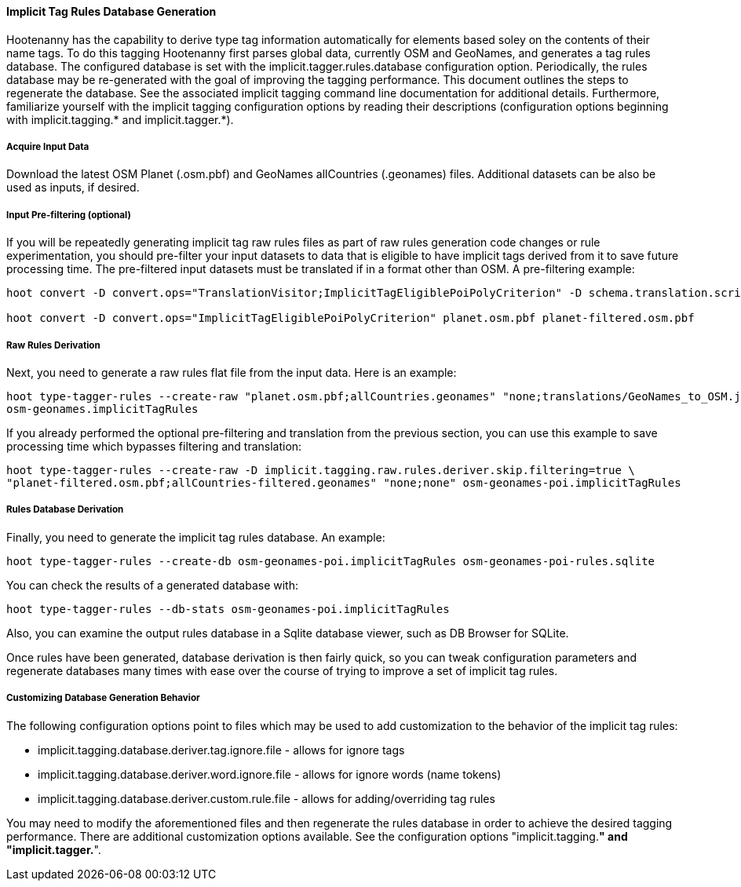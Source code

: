 
[[ImplicitTagRulesDatabaseGeneration]]
==== Implicit Tag Rules Database Generation

Hootenanny has the capability to derive type tag information automatically for elements based soley on the contents of their name tags.
To do this tagging Hootenanny first parses global data, currently OSM and GeoNames, and generates a tag rules database.  The configured
database is set with the implicit.tagger.rules.database configuration option.  Periodically, the rules database may be re-generated
with the goal of improving the tagging performance.  This document outlines the steps to regenerate the database.  See the associated
implicit tagging command line documentation for additional details.  Furthermore, familiarize yourself with the implicit tagging
configuration options by reading their descriptions (configuration options beginning with implicit.tagging.* and implicit.tagger.*).

===== Acquire Input Data

Download the latest OSM Planet (.osm.pbf) and GeoNames allCountries (.geonames) files.  Additional datasets can be also be used as inputs,
if desired.

===== Input Pre-filtering (optional)

If you will be repeatedly generating implicit tag raw rules files as part of raw rules generation code changes or rule experimentation,
you should pre-filter your input datasets to data that is eligible to have implicit tags derived from it to save future processing time.
The pre-filtered input datasets must be translated if in a format other than OSM.  A pre-filtering example:
---------------------------
hoot convert -D convert.ops="TranslationVisitor;ImplicitTagEligiblePoiPolyCriterion" -D schema.translation.script="translations/GeoNames_to_OSM.js" allCountries.geonames allCountries-filtered.osm.pbf

hoot convert -D convert.ops="ImplicitTagEligiblePoiPolyCriterion" planet.osm.pbf planet-filtered.osm.pbf
---------------------------

===== Raw Rules Derivation

Next, you need to generate a raw rules flat file from the input data.  Here is an example:
---------------------------
hoot type-tagger-rules --create-raw "planet.osm.pbf;allCountries.geonames" "none;translations/GeoNames_to_OSM.js" \
osm-geonames.implicitTagRules
---------------------------

If you already performed the optional pre-filtering and translation from the previous section, you can use this example to save processing
time which bypasses filtering and translation:
---------------------------
hoot type-tagger-rules --create-raw -D implicit.tagging.raw.rules.deriver.skip.filtering=true \
"planet-filtered.osm.pbf;allCountries-filtered.geonames" "none;none" osm-geonames-poi.implicitTagRules
---------------------------

===== Rules Database Derivation

Finally, you need to generate the implicit tag rules database.  An example:
---------------------------
hoot type-tagger-rules --create-db osm-geonames-poi.implicitTagRules osm-geonames-poi-rules.sqlite
---------------------------

You can check the results of a generated database with:
-------------------------
hoot type-tagger-rules --db-stats osm-geonames-poi.implicitTagRules
-------------------------

Also, you can examine the output rules database in a Sqlite database viewer, such as DB Browser for SQLite.

Once rules have been generated, database derivation is then fairly quick, so you can tweak configuration parameters and regenerate
databases many times with ease over the course of trying to improve a set of implicit tag rules.

===== Customizing Database Generation Behavior

The following configuration options point to files which may be used to add customization to the behavior of the implicit tag rules:

- implicit.tagging.database.deriver.tag.ignore.file - allows for ignore tags
- implicit.tagging.database.deriver.word.ignore.file - allows for ignore words (name tokens)
- implicit.tagging.database.deriver.custom.rule.file - allows for adding/overriding tag rules

You may need to modify the aforementioned files and then regenerate the rules database in order to achieve the desired tagging performance.
There are additional customization options available.  See the configuration options "implicit.tagging.*" and "implicit.tagger.*".

